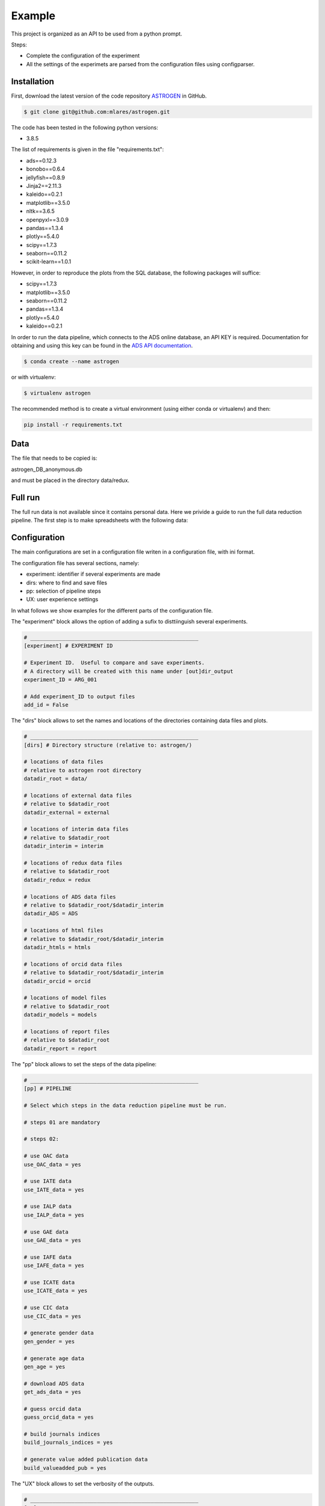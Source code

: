Example
======================

This project is organized as an API to be used from a python prompt.

Steps:

- Complete the configuration of the experiment
- All the settings of the experimets are parsed from the configuration
  files using configparser.

Installation
............

First, download the latest version of the code repository `ASTROGEN <https://github.com/mlares/astrogen>`_ in GitHub.

.. code-block:: bash

    $ git clone git@github.com:mlares/astrogen.git


The code has been tested in the following python versions:

+ 3.8.5


The list of requirements is given in the file "requirements.txt":

+ ads==0.12.3
+ bonobo==0.6.4
+ jellyfish==0.8.9
+ Jinja2==2.11.3
+ kaleido==0.2.1
+ matplotlib==3.5.0
+ nltk==3.6.5
+ openpyxl==3.0.9
+ pandas==1.3.4
+ plotly==5.4.0
+ scipy==1.7.3
+ seaborn==0.11.2
+ scikit-learn==1.0.1

However, in order to reproduce the plots from the SQL database, the
following packages will suffice:

+ scipy==1.7.3
+ matplotlib==3.5.0
+ seaborn==0.11.2
+ pandas==1.3.4
+ plotly==5.4.0
+ kaleido==0.2.1



In order to run the data pipeline, which connects to the ADS online database,
an API KEY is required. Documentation for obtaining and using this key can be found in the `ADS API documentation <https://ui.adsabs.harvard.edu/help/api/>`_.


.. code-block:: bash

    $ conda create --name astrogen

or with virtualenv:

.. code-block:: bash

    $ virtualenv astrogen


The recommended method is to create a virtual environment
(using either conda or virtualenv) and then:

.. code-block:: bash

    pip install -r requirements.txt


Data
..............


The file that needs to be copied is:

astrogen_DB_anonymous.db

and must be placed in the directory data/redux.






Full run
..............

The full run data is not available since it contains personal data.
Here we privide a guide to run the full data reduction pipeline.
The first step is to make spreadsheets with the following data:







Configuration
..............

The main configurations are set in a configuration file writen in a
configuration file, with ini format.

The configuration file has several sections, namely:

+ experiment: identifier if several experiments are made
+ dirs: where to find and save files
+ pp: selection of pipeline steps
+ UX: user experience settings

In what follows we show examples for the different parts of the configuration file.

The "experiment" block allows the option of adding a sufix to
disttiinguish several experiments.

.. code-block::

   # _____________________________________________________
   [experiment] # EXPERIMENT ID

   # Experiment ID.  Useful to compare and save experiments.
   # A directory will be created with this name under [out]dir_output
   experiment_ID = ARG_001

   # Add experiment_ID to output files
   add_id = False


The "dirs" block allows to set the names and locations of the
directories containing data files and plots.

.. code-block::

   # _____________________________________________________
   [dirs] # Directory structure (relative to: astrogen/)

   # locations of data files
   # relative to astrogen root directory
   datadir_root = data/

   # locations of external data files
   # relative to $datadir_root
   datadir_external = external

   # locations of interim data files
   # relative to $datadir_root
   datadir_interim = interim

   # locations of redux data files
   # relative to $datadir_root
   datadir_redux = redux

   # locations of ADS data files
   # relative to $datadir_root/$datadir_interim
   datadir_ADS = ADS

   # locations of html files
   # relative to $datadir_root/$datadir_interim
   datadir_htmls = htmls

   # locations of orcid data files
   # relative to $datadir_root/$datadir_interim
   datadir_orcid = orcid

   # locations of model files
   # relative to $datadir_root
   datadir_models = models

   # locations of report files
   # relative to $datadir_root
   datadir_report = report


The "pp" block allows to set the steps of the data pipeline:

.. code-block::

   # _____________________________________________________
   [pp] # PIPELINE

   # Select which steps in the data reduction pipeline must be run.

   # steps 01 are mandatory

   # steps 02:

   # use OAC data
   use_OAC_data = yes

   # use IATE data
   use_IATE_data = yes

   # use IALP data
   use_IALP_data = yes

   # use GAE data
   use_GAE_data = yes

   # use IAFE data
   use_IAFE_data = yes

   # use ICATE data
   use_ICATE_data = yes

   # use CIC data
   use_CIC_data = yes

   # generate gender data
   gen_gender = yes

   # generate age data
   gen_age = yes

   # download ADS data
   get_ads_data = yes

   # guess orcid data
   guess_orcid_data = yes

   # build journals indices
   build_journals_indices = yes

   # generate value added publication data
   build_valueadded_pub = yes


The "UX" block allows to set the verbosity of the outputs.

.. code-block::

   # _____________________________________________________
   [UX] # USER EXPERIENCE

   # Show progress bars
   # options: Y/N
   show_progress = y

   # Show messages for partial computations
   # options: Y/N
   verbose = y

   # Return objects (N: only write to files)
   # options: Y/N
   interactive = n




The directory tree structure defined in the example configuration file
is defined as follows:

.. code-block:: html
    :linenos:

    ├── astrogen
    │   ├── data
    │   ├── dataviz
    │   ├── models
    │   └── sql
    ├── data
    │   ├── external
    │   ├── interim
    │   │   ├── ADS
    │   │   └── ORCID
    │   ├── collect
    │   └── redux
    ├── docs
    │   └── source
    │       ├── api
    │       ├── img
    │       └── project
    ├── models
    ├── notebooks
    ├── figures
    └── sets


This structure must be used with the configuration file defaults. If a
different structure is needed, the corresponding names of the
directories must be changed, of the code edited so as to ignore the
parsing of the configuration file and override the default values.




Once the settings have been saved, run the pipeline:

.. code-block:: bash

   cd astrogen/astrogen/data
   python pipeline

This code generates a pickle file containing a pandas dataframe with
the full dataset. An SQL data file similar to the one provided can be
generated adding the following steps:

.. code-block:: bash

   python clean_anonymous
   python database_anonymous
